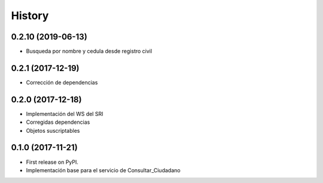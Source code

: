 =======
History
=======

0.2.10 (2019-06-13)
-------------------
* Busqueda por nombre y cedula desde registro civil

0.2.1 (2017-12-19)
------------------

* Corrección de dependencias


0.2.0 (2017-12-18)
------------------

* Implementación del WS del SRI
* Corregidas dependencias
* Objetos suscriptables


0.1.0 (2017-11-21)
------------------

* First release on PyPI.
* Implementación base para el servicio de Consultar_Ciudadano
